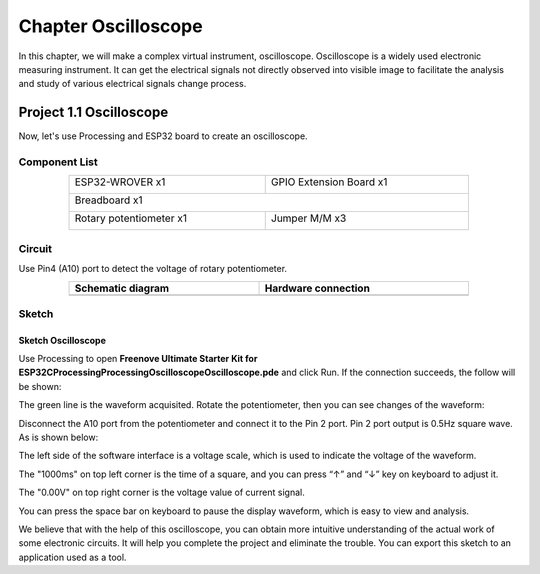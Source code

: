 ##############################################################################
Chapter Oscilloscope
##############################################################################

In this chapter, we will make a complex virtual instrument, oscilloscope. Oscilloscope is a widely used electronic measuring instrument. It can get the electrical signals not directly observed into visible image to facilitate the analysis and study of various electrical signals change process.

Project 1.1 Oscilloscope
**********************************

Now, let's use Processing and ESP32 board to create an oscilloscope.

Component List
====================================

.. table::
    :width: 80%
    :align: center
    :class: table-line
    
    +------------------------------------+------------------------+
    | ESP32-WROVER x1                    | GPIO Extension Board x1|
    |                                    |                        |
    | |Chapter01_00|                     | |Chapter01_01|         |
    +------------------------------------+------------------------+
    | Breadboard x1                                               |
    |                                                             |
    | |Chapter01_02|                                              |
    +------------------------------------+------------------------+
    | Rotary potentiometer x1            | Jumper M/M x3          |
    |                                    |                        |
    | |Chapter09_00|                     | |Chapter01_05|         |
    +------------------------------------+------------------------+

.. |Chapter01_00| image:: ../_static/imgs/1_LED/Chapter01_00.png
.. |Chapter01_01| image:: ../_static/imgs/1_LED/Chapter01_01.png
.. |Chapter01_02| image:: ../_static/imgs/1_LED/Chapter01_02.png
.. |Chapter01_05| image:: ../_static/imgs/1_LED/Chapter01_05.png
.. |Chapter09_00| image:: ../_static/imgs/9_AD_DA_Converter/Chapter09_00.png

Circuit
===============================================

Use Pin4 (A10) port to detect the voltage of rotary potentiometer.

.. list-table:: 
   :width: 80%
   :align: center
   :class: table-line
   :header-rows: 1
   
   * -  Schematic diagram
     -  Hardware connection
   
   * -  |Processing_Chapter01_00|
     -  |Processing_Chapter01_01|

.. |Processing_Chapter01_00| image:: ../_static/imgs/1_Oscilloscope/Chapter01_00.png
.. |Processing_Chapter01_01| image:: ../_static/imgs/1_Oscilloscope/Chapter01_01.png

Sketch
==============================

Sketch Oscilloscope
------------------------------

Use Processing to open **Freenove Ultimate Starter Kit for ESP32\C\Processing\Processing\Oscilloscope\Oscilloscope.pde** and click Run. If the connection succeeds, the follow will be shown:

.. image:: ../_static/imgs/1_Oscilloscope/Chapter01_02.png
    :align: center

The green line is the waveform acquisited. Rotate the potentiometer, then you can see changes of the waveform:

.. image:: ../_static/imgs/1_Oscilloscope/Chapter01_03.png
    :align: center

Disconnect the A10 port from the potentiometer and connect it to the Pin 2 port. Pin 2 port output is 0.5Hz square wave. As is shown below:

.. image:: ../_static/imgs/1_Oscilloscope/Chapter01_04.png
    :align: center

The left side of the software interface is a voltage scale, which is used to indicate the voltage of the waveform.

The "1000ms" on top left corner is the time of a square, and you can press “↑” and “↓” key on keyboard to adjust it.

The "0.00V" on top right corner is the voltage value of current signal.

You can press the space bar on keyboard to pause the display waveform, which is easy to view and analysis.

We believe that with the help of this oscilloscope, you can obtain more intuitive understanding of the actual work of some electronic circuits. It will help you complete the project and eliminate the trouble. You can export this sketch to an application used as a tool.
